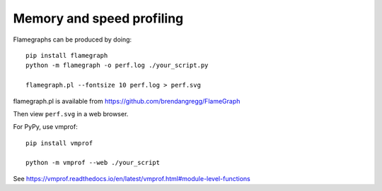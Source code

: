 Memory and speed profiling
==========================

Flamegraphs can be produced by doing::

  pip install flamegraph
  python -m flamegraph -o perf.log ./your_script.py

  flamegraph.pl --fontsize 10 perf.log > perf.svg

flamegraph.pl is available from https://github.com/brendangregg/FlameGraph

Then view ``perf.svg`` in a web browser.

For PyPy, use vmprof::

   pip install vmprof

   python -m vmprof --web ./your_script

See https://vmprof.readthedocs.io/en/latest/vmprof.html#module-level-functions
